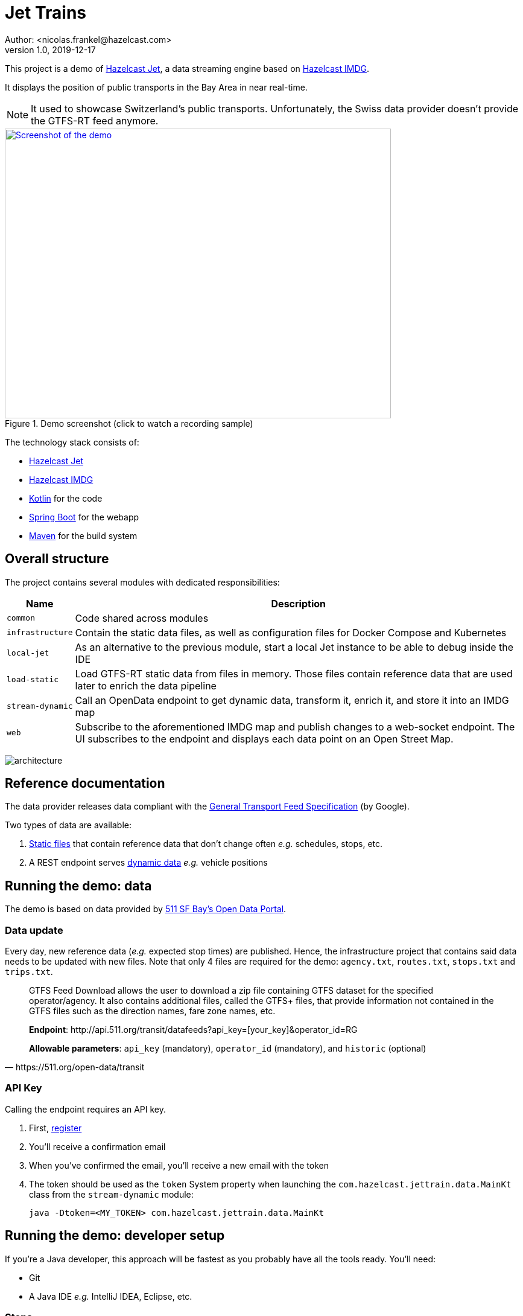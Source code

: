 = Jet Trains
Author: <nicolas.frankel@hazelcast.com>
v1.0, 2019-12-17
:icons: font

This project is a demo of https://jet.hazelcast.org/[Hazelcast Jet^], a data streaming engine based on https://hazelcast.org/[Hazelcast IMDG^].

It displays the position of public transports in the Bay Area in near real-time.

NOTE: It used to showcase Switzerland's public transports.
Unfortunately, the Swiss data provider doesn't provide the GTFS-RT feed anymore.

image::https://img.youtube.com/vi/tP1czEIK6OY/sddefault.jpg[Screenshot of the demo,640,480,align=center,title=Demo screenshot (click to watch a recording sample),link=https://www.youtube.com/watch?v=tP1czEIK6OY]

The technology stack consists of:

* https://jet-start.sh/[Hazelcast Jet^]
* https://hazelcast.org/imdg/[Hazelcast IMDG^]
* https://kotlinlang.org/[Kotlin^] for the code
* https://spring.io/projects/spring-boot[Spring Boot^] for the webapp
* https://maven.apache.org/[Maven^] for the build system

== Overall structure

The project contains several modules with dedicated responsibilities:

[options="header,autowidth"]
|===

| Name | Description

| `common`
| Code shared across modules

| `infrastructure`
| Contain the static data files, as well as configuration files for Docker Compose and Kubernetes

| `local-jet`
| As an alternative to the previous module, start a local Jet instance to be able to debug inside the IDE

| `load-static`
| Load GTFS-RT static data from files in memory.
Those files contain reference data that are used later to enrich the data pipeline

| `stream-dynamic`
| Call an OpenData endpoint to get dynamic data, transform it, enrich it, and store it into an IMDG map

| `web`
| Subscribe to the aforementioned IMDG map and publish changes to a web-socket endpoint.
The UI subscribes to the endpoint and displays each data point on an Open Street Map.

|===

image:architecture.png[]

== Reference documentation

The data provider releases data compliant with the https://developers.google.com/transit[General Transport Feed Specification^] (by Google).

Two types of data are available:

. https://developers.google.com/transit/gtfs[Static files^] that contain reference data that don't change often _e.g._ schedules, stops, etc.
. A REST endpoint serves https://developers.google.com/transit/gtfs-realtime[dynamic data^] _e.g._ vehicle positions

== Running the demo: data

The demo is based on data provided by https://511.org/open-data[511 SF Bay’s Open Data Portal^].

=== Data update

Every day, new reference data (_e.g._ expected stop times) are published.
Hence, the infrastructure project that contains said data needs to be updated with new files.
Note that only 4 files are required for the demo: `agency.txt`, `routes.txt`, `stops.txt` and `trips.txt`.

[quote,https://511.org/open-data/transit]
____
GTFS Feed Download allows the user to download a zip file containing GTFS dataset for the specified operator/agency.
It also contains additional files, called the GTFS+ files, that provide information not contained in the GTFS files such as the direction names, fare zone names, etc.


*Endpoint*: \http://api.511.org/transit/datafeeds?api_key=[your_key]&operator_id=RG

*Allowable parameters*: `api_key` (mandatory), `operator_id` (mandatory), and `historic` (optional)
____

=== API Key

Calling the endpoint requires an API key.

. First, https://511.org/open-data/token[register^]
. You'll receive a confirmation email
. When you've confirmed the email, you'll receive a new email with the token
. The token should be used as the `token` System property when launching the `com.hazelcast.jettrain.data.MainKt` class from the `stream-dynamic` module:
+
[source,bash]
java -Dtoken=<MY_TOKEN> com.hazelcast.jettrain.data.MainKt

== Running the demo: developer setup

If you're a Java developer, this approach will be fastest as you probably have all the tools ready.
You'll need:

* Git
* A Java IDE _e.g._ IntelliJ IDEA, Eclipse, etc.

=== Steps

. Clone the repo
. Import the code into your IDE
. In the `local-jet` module, run the `com.hazelcast.jettrain.LocalJet.kt` class inside the IDE with the following parameters:
+
[source,bash]
----
-Xmx8g \                                                             <1>
-XX:+UseStringDeduplication \                                        <2>
--add-modules java.se \                                              <3>
--add-exports java.base/jdk.internal.ref=ALL-UNNAMED \               <3>
--add-opens java.base/java.lang=ALL-UNNAMED \                        <3>
--add-opens java.base/java.nio=ALL-UNNAMED \                         <3>
--add-opens java.base/sun.nio.ch=ALL-UNNAMED \                       <3>
--add-opens java.management/sun.management=ALL-UNNAMED \             <3>
--add-opens jdk.management/com.sun.management.internal=ALL-UNNAMED   <3>
----
+
<1> Reserve extra memory
<2> Improve memory efficiency when storing strings
<3> Necessary when working with Java 9+
+
. To import static data files, run the `MainKt` class from inside the `load-static` module:
+
[source,bash]
java -Ddata.path=/path/to/local/infrastructure/data com.hazelcast.jettrain.refs.MainKt
+
. To query dynamic data, run the `MainKt` class from inside the `stream-dynamic` module:
+
[source,bash]
java -Dtoken=$YOUR_511_TOKEN com.hazelcast.jettrain.data.MainKt
+
In the `web` module:
+
[source,bash]
java com.hazelcast.jettrain.JetDemoKt
+
The webapp is available at http://localhost:8080.

== Running the demo: Docker-Compose

With this setup, you'll build the demo from source.
You'll need:

* Docker compose
* JDK 8+
* Maven
* Hazelcast Jet distribution

=== Steps

. Start Docker.
A local Docker daemon needs to be running for the build to succeed as the `web` module uses Jib to build a Docker image.
. Build the application.
In the parent project's root folder:
+
[source, bash]
mnv clean package
+
. Adapt the `docker-compose.yml` file to your file hierarchy.
I found no way to use relative files path in Docker Compose (hints/PRs welcome).
You need to update the file to use the correct paths.
Look for paths starting with `/Users/nico/projects/hazelcast/` and update accordingly.
+
. "Deploy" the containers:
In the `infrastructure/compose` folder :
+
[source,bash]
docker-compose up
+
To create the artefacts::
In the project root folder:
+
[source,bash]
mvn package -pl common,load-static,stream-dynamic
+
To load static data::
In the Hazelcast Jet distribution folder:
+
[source,bash]
./jet submit -v -c com.hazelcast.jettrain.refs.Stops $PROJECT_ROOT/load-static/target/load-static-1.0-SNAPSHOT.jar
./jet submit -v -c com.hazelcast.jettrain.refs.Agencies $PROJECT_ROOT/load-static/target/load-static-1.0-SNAPSHOT.jar
# Wait until the `Agencies` job has finished running
./jet submit -v -c com.hazelcast.jettrain.refs.Routes $PROJECT_ROOT/load-static/target/load-static-1.0-SNAPSHOT.jar
# Wait until the `Routes` job has finished running
./jet submit -v -c com.hazelcast.jettrain.refs.Trips $PROJECT_ROOT/load-static/target/load-static-1.0-SNAPSHOT.jar
# Wait until all jobs have finished running
./jet submit -v -c com.hazelcast.jettrain.refs.StopTimes $PROJECT_ROOT/load-static/target/load-static-1.0-SNAPSHOT.jar
+
There are dependencies between the jobs.
Hence, one should wait for a required job to have finished before launching the dependable one.
+
Alternatively, one can submit all the jobs at once by using the embedded Jet client of the JAR:
+
[source,bash]
java -jar $PROJECT_ROOT/load-static/target/load-static-1.0-SNAPSHOT.jar
+
To get dynamic data::
In the `stream-dynamic` folder:
+
[source,bash]
java -Dtoken=$MY_TOKEN com.hazelcast.jettrain.data.MainKt
+
NOTE: There's a rate limiter on the server side:
the endpoint returns a 429 status if it's queried more than once per 30 seconds.
Hence, the Jet job is configured to runl only once per 31 seconds.
+
To display the map::

Open a browser to <http://localhost:8080/>